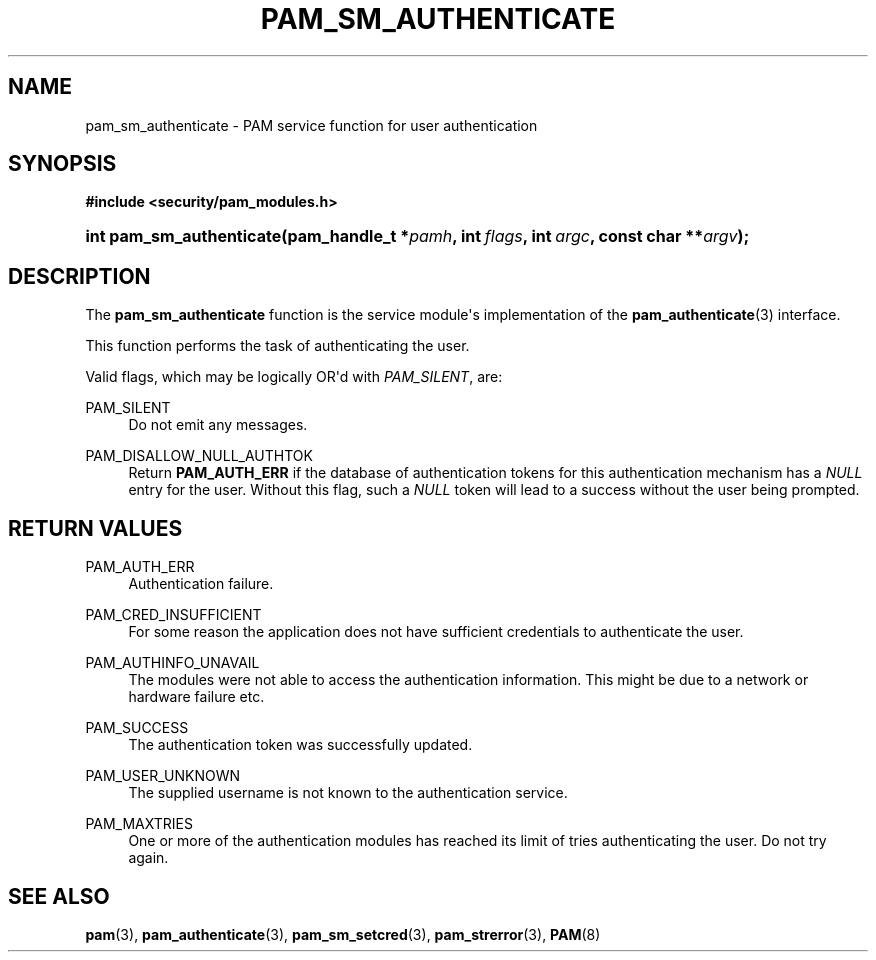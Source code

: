 '\" t
.\"     Title: pam_sm_authenticate
.\"    Author: [FIXME: author] [see http://www.docbook.org/tdg5/en/html/author]
.\" Generator: DocBook XSL Stylesheets v1.79.2 <http://docbook.sf.net/>
.\"      Date: 05/07/2023
.\"    Manual: Linux-PAM Manual
.\"    Source: Linux-PAM
.\"  Language: English
.\"
.TH "PAM_SM_AUTHENTICATE" "3" "05/07/2023" "Linux\-PAM" "Linux\-PAM Manual"
.\" -----------------------------------------------------------------
.\" * Define some portability stuff
.\" -----------------------------------------------------------------
.\" ~~~~~~~~~~~~~~~~~~~~~~~~~~~~~~~~~~~~~~~~~~~~~~~~~~~~~~~~~~~~~~~~~
.\" http://bugs.debian.org/507673
.\" http://lists.gnu.org/archive/html/groff/2009-02/msg00013.html
.\" ~~~~~~~~~~~~~~~~~~~~~~~~~~~~~~~~~~~~~~~~~~~~~~~~~~~~~~~~~~~~~~~~~
.ie \n(.g .ds Aq \(aq
.el       .ds Aq '
.\" -----------------------------------------------------------------
.\" * set default formatting
.\" -----------------------------------------------------------------
.\" disable hyphenation
.nh
.\" disable justification (adjust text to left margin only)
.ad l
.\" -----------------------------------------------------------------
.\" * MAIN CONTENT STARTS HERE *
.\" -----------------------------------------------------------------
.SH "NAME"
pam_sm_authenticate \- PAM service function for user authentication
.SH "SYNOPSIS"
.sp
.ft B
.nf
#include <security/pam_modules\&.h>
.fi
.ft
.HP \w'int\ pam_sm_authenticate('u
.BI "int pam_sm_authenticate(pam_handle_t\ *" "pamh" ", int\ " "flags" ", int\ " "argc" ", const\ char\ **" "argv" ");"
.SH "DESCRIPTION"
.PP
The
\fBpam_sm_authenticate\fR
function is the service module\*(Aqs implementation of the
\fBpam_authenticate\fR(3)
interface\&.
.PP
This function performs the task of authenticating the user\&.
.PP
Valid flags, which may be logically OR\*(Aqd with
\fIPAM_SILENT\fR, are:
.PP
PAM_SILENT
.RS 4
Do not emit any messages\&.
.RE
.PP
PAM_DISALLOW_NULL_AUTHTOK
.RS 4
Return
\fBPAM_AUTH_ERR\fR
if the database of authentication tokens for this authentication mechanism has a
\fINULL\fR
entry for the user\&. Without this flag, such a
\fINULL\fR
token will lead to a success without the user being prompted\&.
.RE
.SH "RETURN VALUES"
.PP
PAM_AUTH_ERR
.RS 4
Authentication failure\&.
.RE
.PP
PAM_CRED_INSUFFICIENT
.RS 4
For some reason the application does not have sufficient credentials to authenticate the user\&.
.RE
.PP
PAM_AUTHINFO_UNAVAIL
.RS 4
The modules were not able to access the authentication information\&. This might be due to a network or hardware failure etc\&.
.RE
.PP
PAM_SUCCESS
.RS 4
The authentication token was successfully updated\&.
.RE
.PP
PAM_USER_UNKNOWN
.RS 4
The supplied username is not known to the authentication service\&.
.RE
.PP
PAM_MAXTRIES
.RS 4
One or more of the authentication modules has reached its limit of tries authenticating the user\&. Do not try again\&.
.RE
.SH "SEE ALSO"
.PP
\fBpam\fR(3),
\fBpam_authenticate\fR(3),
\fBpam_sm_setcred\fR(3),
\fBpam_strerror\fR(3),
\fBPAM\fR(8)

